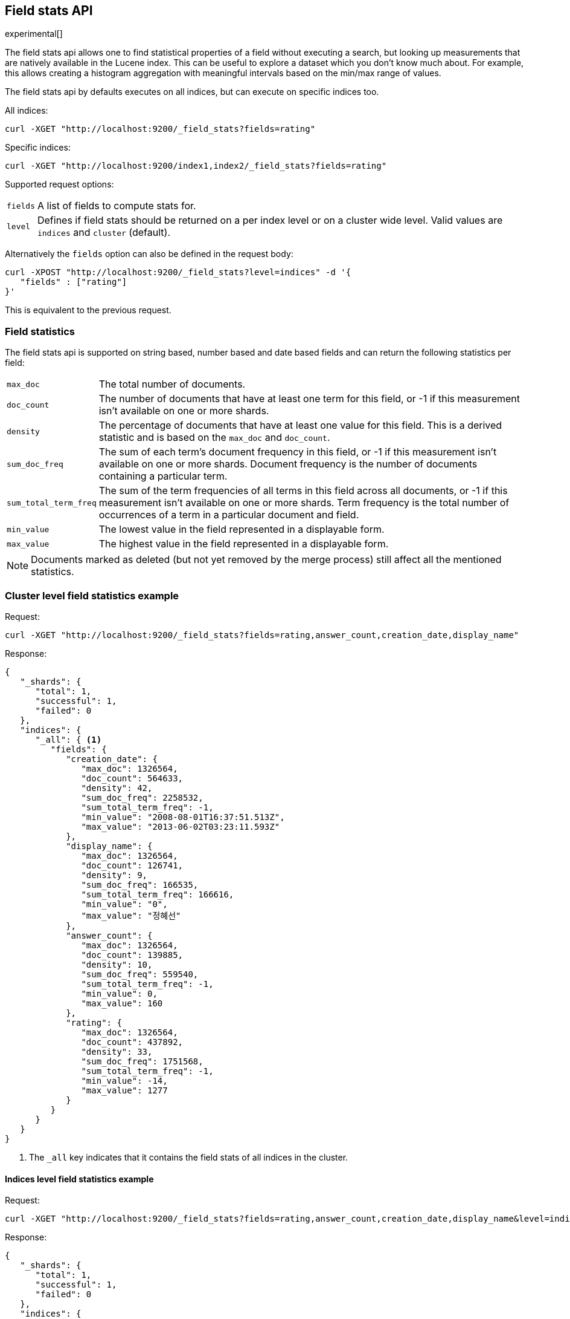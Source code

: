 [[search-field-stats]]
== Field stats API

experimental[]

The field stats api allows one to find statistical properties of a field
without executing a search, but looking up measurements that are natively
available in the Lucene index. This can be useful to explore a dataset which
you don't know much about. For example, this allows creating a histogram
aggregation with meaningful intervals based on the min/max range of values.

The field stats api by defaults executes on all indices, but can execute on
specific indices too.

All indices:

[source,js]
--------------------------------------------------
curl -XGET "http://localhost:9200/_field_stats?fields=rating"
--------------------------------------------------

Specific indices:

[source,js]
--------------------------------------------------
curl -XGET "http://localhost:9200/index1,index2/_field_stats?fields=rating"
--------------------------------------------------

Supported request options:

[horizontal]
`fields`::  A list of fields to compute stats for.
`level`::   Defines if field stats should be returned on a per index level or on a
            cluster wide level. Valid values are `indices` and `cluster` (default).

Alternatively the `fields` option can also be defined in the request body:

[source,js]
--------------------------------------------------
curl -XPOST "http://localhost:9200/_field_stats?level=indices" -d '{
   "fields" : ["rating"]
}'
--------------------------------------------------

This is equivalent to the previous request.

[float]
=== Field statistics

The field stats api is supported on string based, number based and date based fields and can return the following statistics per field:

[horizontal]
`max_doc`::

The total number of documents.

`doc_count`::

The number of documents that have at least one term for this field, or -1 if
this measurement isn't available on one or more shards.

`density`::

The percentage of documents that have at least one value for this field. This
is a derived statistic and is based on the `max_doc` and `doc_count`.

`sum_doc_freq`::

The sum of each term's document frequency in this field, or -1 if this
measurement isn't available on one or more shards.
Document frequency is the number of documents containing a particular term.

`sum_total_term_freq`::

The sum of the term frequencies of all terms in this field across all
documents, or -1 if this measurement isn't available on one or more shards.
Term frequency is the total number of occurrences of a term in a particular
document and field.

`min_value`::

The lowest value in the field represented in a displayable form.

`max_value`::

The highest value in the field represented in a displayable form.

NOTE: Documents marked as deleted (but not yet removed by the merge process)
still affect all the mentioned statistics.

[float]
=== Cluster level field statistics example

Request:

[source,js]
--------------------------------------------------
curl -XGET "http://localhost:9200/_field_stats?fields=rating,answer_count,creation_date,display_name"
--------------------------------------------------

Response:

[source,js]
--------------------------------------------------
{
   "_shards": {
      "total": 1,
      "successful": 1,
      "failed": 0
   },
   "indices": {
      "_all": { <1>
         "fields": {
            "creation_date": {
               "max_doc": 1326564,
               "doc_count": 564633,
               "density": 42,
               "sum_doc_freq": 2258532,
               "sum_total_term_freq": -1,
               "min_value": "2008-08-01T16:37:51.513Z",
               "max_value": "2013-06-02T03:23:11.593Z"
            },
            "display_name": {
               "max_doc": 1326564,
               "doc_count": 126741,
               "density": 9,
               "sum_doc_freq": 166535,
               "sum_total_term_freq": 166616,
               "min_value": "0",
               "max_value": "정혜선"
            },
            "answer_count": {
               "max_doc": 1326564,
               "doc_count": 139885,
               "density": 10,
               "sum_doc_freq": 559540,
               "sum_total_term_freq": -1,
               "min_value": 0,
               "max_value": 160
            },
            "rating": {
               "max_doc": 1326564,
               "doc_count": 437892,
               "density": 33,
               "sum_doc_freq": 1751568,
               "sum_total_term_freq": -1,
               "min_value": -14,
               "max_value": 1277
            }
         }
      }
   }
}
--------------------------------------------------

<1> The `_all` key indicates that it contains the field stats of all indices in the cluster.

[float]
==== Indices level field statistics example

Request:

[source,js]
--------------------------------------------------
curl -XGET "http://localhost:9200/_field_stats?fields=rating,answer_count,creation_date,display_name&level=indices"
--------------------------------------------------

Response:

[source,js]
--------------------------------------------------
{
   "_shards": {
      "total": 1,
      "successful": 1,
      "failed": 0
   },
   "indices": {
      "stack": { <1>
         "fields": {
            "creation_date": {
               "max_doc": 1326564,
               "doc_count": 564633,
               "density": 42,
               "sum_doc_freq": 2258532,
               "sum_total_term_freq": -1,
               "min_value": "2008-08-01T16:37:51.513Z",
               "max_value": "2013-06-02T03:23:11.593Z"
            },
            "display_name": {
               "max_doc": 1326564,
               "doc_count": 126741,
               "density": 9,
               "sum_doc_freq": 166535,
               "sum_total_term_freq": 166616,
               "min_value": "0",
               "max_value": "정혜선"
            },
            "answer_count": {
               "max_doc": 1326564,
               "doc_count": 139885,
               "density": 10,
               "sum_doc_freq": 559540,
               "sum_total_term_freq": -1,
               "min_value": 0,
               "max_value": 160
            },
            "rating": {
               "max_doc": 1326564,
               "doc_count": 437892,
               "density": 33,
               "sum_doc_freq": 1751568,
               "sum_total_term_freq": -1,
               "min_value": -14,
               "max_value": 1277
            }
         }
      }
   }
}
--------------------------------------------------

<1> The `stack` key means it contains all field stats for the `stack` index.

[float]
=== Field stats index constraints

Field stats index constraints allows to omit all field stats for indices that don't match with the constraint. An index
constraint can exclude indices' field stats based on the `min_value` and `max_value` statistic. This option is only
useful if the `level` option is set to `indices`.

For example index constraints can be useful to find out the min and max value of a particular property of your data in
a time based scenario. The following request only returns field stats for the `answer_count` property for indices
holding questions created in the year 2014:

[source,js]
--------------------------------------------------
curl -XPOST "http://localhost:9200/_field_stats?level=indices" -d '{
   "fields" : ["answer_count"] <1>
   "index_constraints" : { <2>
      "creation_date" : { <3>
         "min_value" : { <4>
            "gte" : "2014-01-01T00:00:00.000Z"
         },
         "max_value" : {
            "lt" : "2015-01-01T00:00:00.000Z"
         }
      }
   }
}'
--------------------------------------------------

<1> The fields to compute and return field stats for.
<2> The set index constraints. Note that index constrains can be defined for fields that aren't defined in the `fields` option.
<3> Index constraints for the field `creation_date`.
<4> An index constraint on the `min_value` property of a field statistic.

For a field, index constraints can be defined on the `min_value` statistic, `max_value` statistic or both.
Each index constraint support the following comparisons:

[horizontal]
`gte`:: 	Greater-than or equal to
`gt`::  	Greater-than
`lte`:: 	Less-than or equal to
`lt`::  	Less-than

Field stats index constraints on date fields optionally accept a `format` option, used to parse the constraint's value.
If missing, the format configured in the field's mapping is used.

[source,js]
--------------------------------------------------
curl -XPOST "http://localhost:9200/_field_stats?level=indices" -d '{
   "fields" : ["answer_count"]
   "index_constraints" : {
      "creation_date" : {
         "min_value" : {
            "gte" : "2014-01-01",
            "format" : "date_optional_time" <1>
         },
         "max_value" : {
            "lt" : "2015-01-01",
            "format" : "date_optional_time" <1>
         }
      }
   }
}'
--------------------------------------------------

<1> Custom date format